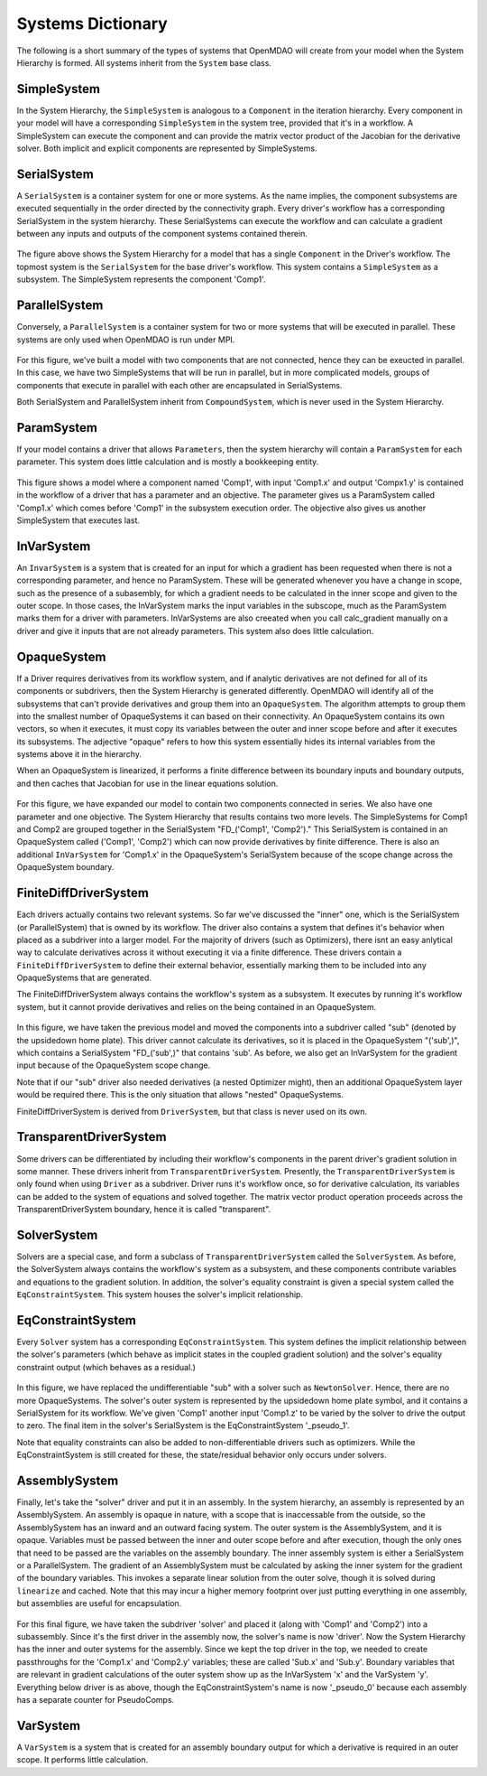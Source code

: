 
Systems Dictionary
---------------------

The following is a short summary of the types of systems that OpenMDAO will
create from your model when the System Hierarchy is formed. All systems
inherit from the ``System`` base class.

SimpleSystem
+++++++++++++

In the System Hierarchy, the ``SimpleSystem`` is analogous to a ``Component``
in the iteration hierarchy. Every component in your model will have a
corresponding ``SimpleSystem`` in the system tree, provided that it's in a
workflow. A SimpleSystem can execute the component and can provide the matrix
vector product of the Jacobian for the derivative solver. Both implicit and
explicit components are represented by SimpleSystems.

SerialSystem
+++++++++++++

A ``SerialSystem`` is a container system for one or more systems. As
the name implies, the component subsystems are executed sequentially in the
order directed by the connectivity graph. Every driver's workflow has a
corresponding SerialSystem in the system hierarchy. These SerialSystems can
execute the workflow and can calculate a gradient between any inputs and
outputs of the component systems contained therein.

.. _`SimpleSystem`:

.. figure:: arch_simplesystem-1.png
   :align: center
   :alt: For a model containing a single component, OpenMDAO creates a SimpleSystem.

The figure above shows the System Hierarchy for a model that has a single
``Component`` in the Driver's workflow. The topmost system is the
``SerialSystem`` for the base driver's workflow. This system contains a
``SimpleSystem`` as a subsystem. The SimpleSystem represents the component 'Comp1'.

ParallelSystem
+++++++++++++++

Conversely, a ``ParallelSystem`` is a container system for two or more
systems that will be executed in parallel. These systems are only used when
OpenMDAO is run under MPI.

.. _`ParallelSystem`:

.. figure:: arch_parallelsystem-1.png
   :align: center
   :alt: For a model containing a two components executed in parallel.

For this figure, we've built a model with two components that are not
connected, hence they can be exeucted in parallel. In this case, we have two
SimpleSystems that will be run in parallel, but in more complicated models,
groups of components that execute in parallel with each other are
encapsulated in SerialSystems.

Both SerialSystem and ParallelSystem inherit from ``CompoundSystem``, which
is never used in the System Hierarchy.

ParamSystem
++++++++++++

If your model contains a driver that allows ``Parameters``, then the system
hierarchy will contain a ``ParamSystem`` for each parameter. This system does
little calculation and is mostly a bookkeeping entity.

.. _`ParamSystem`:

.. figure:: arch_paramsystem-1.png
   :align: center
   :alt: Parameters are contained in parameter systems.

This figure shows a model where a component named 'Comp1', with input
'Comp1.x' and output 'Compx1.y' is contained in the workflow of a driver that
has a parameter and an objective. The parameter gives us a ParamSystem called
'Comp1.x' which comes before 'Comp1' in the subsystem execution order. The
objective also gives us another SimpleSystem that executes last.

InVarSystem
++++++++++++

An ``InvarSystem`` is a system that is created for an input for which a
gradient has been requested when there is not a corresponding parameter, and
hence no ParamSystem. These will be generated whenever you have a change in
scope, such as the presence of a subasembly, for which a gradient needs to be
calculated in the inner scope and given to the outer scope. In those cases,
the InVarSystem marks the input variables in the subscope, much as the
ParamSystem marks them for a driver with parameters. InVarSystems are also
creeated when you call calc_gradient manually on a driver and give it inputs
that are not already parameters. This system also does little calculation.

OpaqueSystem
+++++++++++++

If a Driver requires derivatives from its workflow system, and if analytic
derivatives are not defined for all of its components or subdrivers, then the
System Hierarchy is generated differently. OpenMDAO will identify all of the
subsystems that can't provide derivatives and group them into an
``OpaqueSystem``. The algorithm attempts to group them into the smallest
number of OpaqueSystems it can based on their connectivity. An OpaqueSystem
contains its own vectors, so when it executes, it must copy its variables
between the outer and inner scope before and after it executes its
subsystems. The adjective "opaque" refers to how this system essentially
hides its internal variables from the systems above it in the hierarchy.

When an OpaqueSystem is linearized, it performs a finite difference between
its boundary inputs and boundary outputs, and then caches that Jacobian for
use in the linear equations solution.

.. _`OpaqueSystem`:

.. figure:: arch_opaquesystem-1.png
   :align: center
   :alt: Opaque systems allow finite difference on submodels.

For this figure, we have expanded our model to contain two components
connected in series. We also have one parameter and one objective. The System
Hierarchy that results contains two more levels. The SimpleSystems for Comp1
and Comp2 are grouped together in the SerialSystem "FD_('Comp1', 'Comp2')."
This SerialSystem is contained in an OpaqueSystem called ('Comp1', 'Comp2')
which can now provide derivatives by finite difference. There is also an
additional ``InVarSystem`` for 'Comp1.x' in the OpaqueSystem's SerialSystem
because of the scope change across the OpaqueSystem boundary.

FiniteDiffDriverSystem
+++++++++++++++++++++++

Each drivers actually contains two relevant systems. So far we've discussed
the "inner" one, which is the SerialSystem (or ParallelSystem) that is owned
by its workflow. The driver also contains a system that defines it's behavior
when placed as a subdriver into a larger model. For the majority of drivers
(such as Optimizers), there isnt an easy anlytical way to calculate
derivatives across it without executing it via a finite difference. These
drivers contain a ``FiniteDiffDriverSystem`` to define their external
behavior, essentially marking them to be included into any OpaqueSystems that
are generated.

The FiniteDiffDriverSystem always contains the workflow's system as a
subsystem. It executes by running it's workflow system, but it cannot provide
derivatives and relies on the being contained in an OpaqueSystem.

.. _`FiniteDiffDriverSystem`:

.. figure:: arch_finitedifferencesystem-1.png
   :align: center
   :alt: Some drivers must be finite differenced.

In this figure, we have taken the previous model and moved the components
into a subdriver called "sub" (denoted by the upsidedown home plate). This
driver cannot calculate its derivatives, so it is placed in the OpaqueSystem
"('sub',)", which contains a SerialSystem "FD_('sub',)" that contains 'sub'.
As before, we also get an InVarSystem for the gradient input because of the
OpaqueSystem scope change.

Note that if our "sub" driver also needed derivatives (a nested Optimizer
might), then an additional OpaqueSystem layer would be required there. This
is the only situation that allows "nested" OpaqueSystems.

FiniteDiffDriverSystem is derived from ``DriverSystem``, but that class is
never used on its own.

TransparentDriverSystem
++++++++++++++++++++++++

Some drivers can be differentiated by including their workflow's components in
the parent driver's gradient solution in some manner. These drivers inherit
from ``TransparentDriverSystem``. Presently, the ``TransparentDriverSystem``
is only found when using ``Driver`` as a subdriver. Driver runs it's workflow
once, so for derivative calculation, its variables can be added to the system
of equations and solved together. The matrix vector product operation
proceeds across the TransparentDriverSystem boundary, hence it is called
"transparent".

SolverSystem
+++++++++++++

Solvers are a special case, and form a subclass of
``TransparentDriverSystem`` called the ``SolverSystem``. As before, the
SolverSystem always contains the workflow's system as a subsystem, and these
components contribute variables and equations to the gradient solution. In
addition, the solver's equality constraint is given a special system called
the ``EqConstraintSystem``. This system houses the solver's implicit
relationship.

EqConstraintSystem
+++++++++++++++++++

Every ``Solver`` system has a corresponding ``EqConstraintSystem``. This
system defines the implicit relationship between the solver's parameters
(which behave as implicit states in the coupled gradient solution) and the
solver's equality constraint output (which behaves as a residual.)

.. _`SolverSystem`:

.. figure:: arch_solversystem-1.png
   :align: center
   :alt: Coupled derivatives for subsolvers.

In this figure, we have replaced the undifferentiable "sub" with a solver
such as ``NewtonSolver``. Hence, there are no more OpaqueSystems. The
solver's outer system is represented by the upsidedown home plate symbol, and
it contains a SerialSystem for its workflow. We've given 'Comp1' another
input 'Comp1.z' to be varied by the solver to drive the output to zero. The final
item in the solver's SerialSystem is the EqConstraintSystem '_pseudo_1'.

Note that equality constraints can also be added to non-differentiable
drivers such as optimizers. While the EqConstraintSystem is still created for
these, the state/residual behavior only occurs under solvers.

AssemblySystem
+++++++++++++++

Finally, let's take the "solver" driver and put it in an assembly. In the
system hierarchy, an assembly is represented by an AssemblySystem. An
assembly is opaque in nature, with a scope that is inaccessable from the
outside, so the AssemblySystem has an inward and an outward facing system.
The outer system is the AssemblySystem, and it is opaque. Variables must be
passed between the inner and outer scope before and after execution, though
the only ones that need to be passed are the variables on the assembly
boundary. The inner assembly system is either a SerialSystem or a
ParallelSystem. The gradient of an AssemblySystem must be calculated by
asking the inner system for the gradient of the boundary variables. This
invokes a separate linear solution from the outer solve, though it is solved
during ``linearize`` and cached. Note that this may incur a higher memory
footprint over just putting everything in one assembly, but assemblies are
useful for encapsulation.

.. _`AssemblySystem`:

.. figure:: arch_assemblysystem-1.png
   :align: center
   :alt: Sub assembly scope.

For this final figure, we have taken the subdriver 'solver' and placed it
(along with 'Comp1' and 'Comp2') into a subassembly. Since it's the first
driver in the assembly now, the solver's name is now 'driver'. Now the System
Hierarchy has the inner and outer systems for the assembly. Since we kept the
top driver in the top, we needed to create passthroughs for the 'Comp1.x' and
'Comp2.y' variables; these are called 'Sub.x' and 'Sub.y'. Boundary variables
that are relevant in gradient calculations of the outer system show up as the
InVarSystem 'x' and the VarSystem 'y'. Everything below driver is as above,
though the EqConstraintSystem's name is now '_pseudo_0' because each assembly
has a separate counter for PseudoComps.

VarSystem
++++++++++++

A ``VarSystem`` is a system that is created for an assembly boundary output
for which a derivative is required in an outer scope. It performs little calculation.

